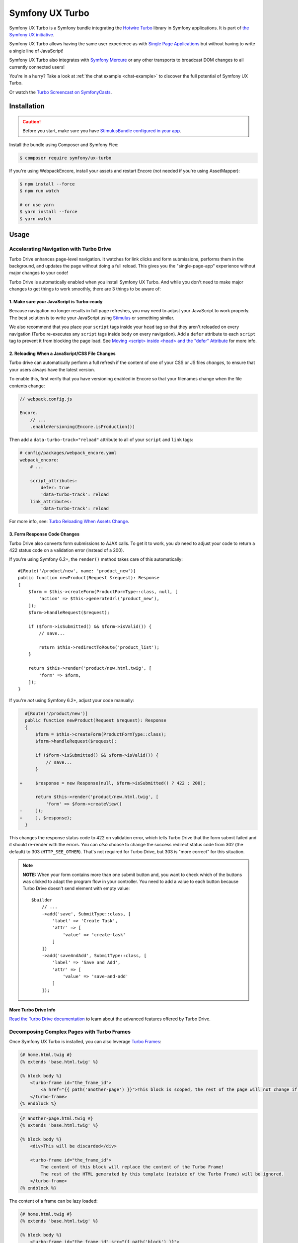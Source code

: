 Symfony UX Turbo
================

Symfony UX Turbo is a Symfony bundle integrating the `Hotwire Turbo`_
library in Symfony applications. It is part of `the Symfony UX initiative`_.

Symfony UX Turbo allows having the same user experience as with
`Single Page Applications`_ but without having to write a single line of
JavaScript!

Symfony UX Turbo also integrates with `Symfony Mercure`_ or any other
transports to broadcast DOM changes to all currently connected users!

You're in a hurry? Take a look at :ref:`the chat example <chat-example>`
to discover the full potential of Symfony UX Turbo.

Or watch the `Turbo Screencast on SymfonyCasts`_.

Installation
------------

.. caution::

    Before you start, make sure you have `StimulusBundle configured in your app`_.

Install the bundle using Composer and Symfony Flex:

.. code-block:: terminal

    $ composer require symfony/ux-turbo

If you're using WebpackEncore, install your assets and restart Encore (not
needed if you're using AssetMapper):

.. code-block:: terminal

    $ npm install --force
    $ npm run watch

    # or use yarn
    $ yarn install --force
    $ yarn watch

Usage
-----

Accelerating Navigation with Turbo Drive
~~~~~~~~~~~~~~~~~~~~~~~~~~~~~~~~~~~~~~~~

Turbo Drive enhances page-level navigation. It watches for link clicks
and form submissions, performs them in the background, and updates the
page without doing a full reload. This gives you the "single-page-app"
experience without major changes to your code!

Turbo Drive is automatically enabled when you install Symfony UX Turbo.
And while you don't need to make major changes to get things to work
smoothly, there are 3 things to be aware of:

1. Make sure your JavaScript is Turbo-ready
^^^^^^^^^^^^^^^^^^^^^^^^^^^^^^^^^^^^^^^^^^^

Because navigation no longer results in full page refreshes, you may
need to adjust your JavaScript to work properly. The best solution is to
write your JavaScript using
`Stimulus`_ or something similar.

We also recommend that you place your ``script`` tags inside your
``head`` tag so that they aren't reloaded on every navigation (Turbo
re-executes any ``script`` tags inside ``body`` on every navigation).
Add a ``defer`` attribute to each ``script`` tag to prevent it from
blocking the page load. See `Moving <script> inside <head> and the "defer" Attribute`_
for more info.

2. Reloading When a JavaScript/CSS File Changes
^^^^^^^^^^^^^^^^^^^^^^^^^^^^^^^^^^^^^^^^^^^^^^^

Turbo drive can automatically perform a full refresh if the content of
one of your CSS or JS files *changes*, to ensure that your users always
have the latest version.

To enable this, first verify that you have versioning enabled in Encore
so that your filenames change when the file contents change:

.. code-block:: javascript

   // webpack.config.js

   Encore.
       // ...
       .enableVersioning(Encore.isProduction())

Then add a ``data-turbo-track="reload"`` attribute to all of your
``script`` and ``link`` tags:

.. code-block:: yaml

   # config/packages/webpack_encore.yaml
   webpack_encore:
       # ...

       script_attributes:
           defer: true
           'data-turbo-track': reload
       link_attributes:
           'data-turbo-track': reload

For more info, see: `Turbo Reloading When Assets Change`_.

3. Form Response Code Changes
^^^^^^^^^^^^^^^^^^^^^^^^^^^^^

Turbo Drive also converts form submissions to AJAX calls. To get it to
work, you *do* need to adjust your code to return a 422 status code on a
validation error (instead of a 200).

If you're using Symfony 6.2+, the ``render()`` method takes
care of this automatically::

    #[Route('/product/new', name: 'product_new')]
    public function newProduct(Request $request): Response
    {
        $form = $this->createForm(ProductFormType::class, null, [
            'action' => $this->generateUrl('product_new'),
        ]);
        $form->handleRequest($request);

        if ($form->isSubmitted() && $form->isValid()) {
            // save...

            return $this->redirectToRoute('product_list');
        }

        return $this->render('product/new.html.twig', [
            'form' => $form,
        ]);
    }

If you're *not* using Symfony 6.2+, adjust your code
manually:

.. code-block:: diff

      #[Route('/product/new')]
      public function newProduct(Request $request): Response
      {
          $form = $this->createForm(ProductFormType::class);
          $form->handleRequest($request);

          if ($form->isSubmitted() && $form->isValid()) {
              // save...
          }

    +     $response = new Response(null, $form->isSubmitted() ? 422 : 200);

          return $this->render('product/new.html.twig', [
              'form' => $form->createView()
    -     ]);
    +     ], $response);
      }

This changes the response status code to 422 on validation error, which
tells Turbo Drive that the form submit failed and it should re-render
with the errors. You can *also* choose to change the success redirect
status code from 302 (the default) to 303 (``HTTP_SEE_OTHER``). That's
not required for Turbo Drive, but 303 is "more correct" for this
situation.

.. note::

    **NOTE:** When your form contains more than one submit button and,
    you want to check which of the buttons was clicked to adapt the
    program flow in your controller. You need to add a value to each
    button because Turbo Drive doesn't send element with empty value::

        $builder
            // ...
            ->add('save', SubmitType::class, [
                'label' => 'Create Task',
                'attr' => [
                    'value' => 'create-task'
                ]
            ])
            ->add('saveAndAdd', SubmitType::class, [
                'label' => 'Save and Add',
                'attr' => [
                    'value' => 'save-and-add'
                ]
            ]);

More Turbo Drive Info
^^^^^^^^^^^^^^^^^^^^^

`Read the Turbo Drive documentation`_ to learn
about the advanced features offered by Turbo Drive.

Decomposing Complex Pages with Turbo Frames
~~~~~~~~~~~~~~~~~~~~~~~~~~~~~~~~~~~~~~~~~~~

Once Symfony UX Turbo is installed, you can also leverage `Turbo Frames`_:

.. code-block:: html+twig

    {# home.html.twig #}
    {% extends 'base.html.twig' %}

    {% block body %}
        <turbo-frame id="the_frame_id">
            <a href="{{ path('another-page') }}">This block is scoped, the rest of the page will not change if you click here!</a>
        </turbo-frame>
    {% endblock %}

.. code-block:: html+twig

    {# another-page.html.twig #}
    {% extends 'base.html.twig' %}

    {% block body %}
        <div>This will be discarded</div>

        <turbo-frame id="the_frame_id">
            The content of this block will replace the content of the Turbo Frame!
            The rest of the HTML generated by this template (outside of the Turbo Frame) will be ignored.
        </turbo-frame>
    {% endblock %}

The content of a frame can be lazy loaded:

.. code-block:: html+twig

    {# home.html.twig #}
    {% extends 'base.html.twig' %}

    {% block body %}
        <turbo-frame id="the_frame_id" src="{{ path('block') }}">
            A placeholder.
        </turbo-frame>
    {% endblock %}

In your controller, you can detect if the request has been triggered by
a Turbo Frame, and retrieve the ID of this frame::

    // src/Controller/MyController.php
    namespace App\Controller;

    use Symfony\Component\HttpFoundation\Request;
    use Symfony\Component\HttpFoundation\Response;
    use Symfony\Component\Routing\Annotation\Route;

    class MyController
    {
        #[Route('/')]
        public function home(Request $request): Response
        {
            // Get the frame ID (will be null if the request hasn't been triggered by a Turbo Frame)
            $frameId = $request->headers->get('Turbo-Frame');

            // ...
        }
    }

Writing Tests
^^^^^^^^^^^^^

Under the hood, Symfony UX Turbo relies on JavaScript to update the HTML
page. To test if your website works properly, you will have to write `UI tests`_.

Fortunately, we've got you covered! `Symfony Panther`_ is a convenient testing
tool using real browsers to test your Symfony application. It shares the
same API as BrowserKit, the functional testing tool shipped with
Symfony.

`Install Symfony Panther`_ and write a test for our Turbo Frame::

    // tests/TurboFrameTest.php
    namespace App\Tests;

    use Symfony\Component\Panther\PantherTestCase;

    class TurboFrameTest extends PantherTestCase
    {
        public function testFrame(): void
        {
            $client = self::createPantherClient();
            $client->request('GET', '/');

            $client->clickLink('This block is scoped, the rest of the page will not change if you click here!');
            $this->assertSelectorTextContains('body', 'This will replace the content of the Turbo Frame!');
        }
    }

Run ``bin/phpunit`` to execute the test! Symfony Panther automatically
starts your application with a web server and tests it using Google
Chrome or Firefox!

You can even watch changes happening in the browser by using:
``PANTHER_NO_HEADLESS=1 bin/phpunit --debug``

`Read the Turbo Frames documentation`_ to learn
everything you can do using Turbo Frames.

Coming Alive with Turbo Streams
~~~~~~~~~~~~~~~~~~~~~~~~~~~~~~~

Turbo Streams are a way for the server to send partial page updates to
clients. There are two main ways to receive the updates:

-  in response to a user action, for instance when the user submits a
   form;
-  asynchronously, by sending updates to clients using
   `Mercure`_, `WebSocket`_ and similar protocols.

Forms
^^^^^

.. versionadded:: 2.1

    Prior to 2.1, ``TurboStreamResponse::STREAM_FORMAT`` was used instead of ``TurboBundle::STREAM_FORMAT``.
    Also, one had to return a new ``TurboStreamResponse()`` object as the third argument to ``$this->render()``.

Let's discover how to use Turbo Streams to enhance your `Symfony forms`_::

    // src/Controller/TaskController.php
    namespace App\Controller;

    // ...
    use App\Entity\Task;
    use Symfony\Bundle\FrameworkBundle\Controller\AbstractController;
    use Symfony\Component\HttpFoundation\Request;
    use Symfony\Component\HttpFoundation\Response;
    use Symfony\UX\Turbo\TurboBundle;

    class TaskController extends AbstractController
    {
        public function new(Request $request): Response
        {
            $form = $this->createForm(TaskType::class, new Task());

            $form->handleRequest($request);

            if ($form->isSubmitted() && $form->isValid()) {
                $task = $form->getData();
                // ... perform some action, such as saving the task to the database

                // 🔥 The magic happens here! 🔥
                if (TurboBundle::STREAM_FORMAT === $request->getPreferredFormat()) {
                    // If the request comes from Turbo, set the content type as text/vnd.turbo-stream.html and only send the HTML to update
                    $request->setRequestFormat(TurboBundle::STREAM_FORMAT);
                    return $this->renderBlock('task/new.html.twig', 'success_stream', ['task' => $task]);
                }

                // If the client doesn't support JavaScript, or isn't using Turbo, the form still works as usual.
                // Symfony UX Turbo is all about progressively enhancing your applications!
                return $this->redirectToRoute('task_success', [], Response::HTTP_SEE_OTHER);
            }

            // Symfony 6.2+
            return $this->render('task/new.html.twig', [
                'form' => $form,
            ]);
        }
    }

.. code-block:: html+twig

    {# bottom of new.html.twig #}
    {% block success_stream %}
    <turbo-stream action="replace" targets="#my_div_id">
        <template>
            The element having the id "my_div_id" will be replaced by this block, without a full page reload!

            <div>The task "{{ task }}" has been created!</div>
        </template>
    </turbo-stream>
    {% endblock %}

Supported actions are ``append``, ``prepend``, ``replace``, ``update``,
``remove``, ``before`` and ``after``.
`Read the Turbo Streams documentation for more details`_.

Resetting the Form
~~~~~~~~~~~~~~~~~~

When you return a Turbo stream, *only* the elements in that stream template will
be updated. This means that if you want to reset the form, you need to include
a new form in the stream template.

To do that, first isolate your form rendering into a block so you can reuse it:

.. code-block:: diff

    {# new.html.twig #}
    +{% block task_form %}
     {{ form(form) }}
    +{% endblock %}

Now, create a "fresh" form and pass it into your stream:

.. code-block:: diff

    // src/Controller/TaskController.php
    // ...

    class TaskController extends AbstractController
    {
        public function new(Request $request): Response
        {
            $form = $this->createForm(TaskType::class, new Task());

   +        $emptyForm = clone $form;
            $form->handleRequest($request);

            if ($form->isSubmitted() && $form->isValid()) {
                // ...

                if (TurboBundle::STREAM_FORMAT === $request->getPreferredFormat()) {
                    $request->setRequestFormat(TurboBundle::STREAM_FORMAT);

                    return $this->renderBlock('task/new.html.twig', 'success_stream', [
                        'task' => $task,
   +                    'form' => $emptyForm,
                    ]);
                }

                // ...
                return $this->redirectToRoute('task_success', [], Response::HTTP_SEE_OTHER);
            }

            return $this->render('task/new.html.twig', [
                'form' => $form,
            ]);
        }
    }

Now, in your stream template, "replace" the entire form:

.. code-block:: diff

    {# new.html.twig #}
     {% block success_stream %}
    +<turbo-stream action="replace" targets="form[name=task]">
    +    <template>
    +        {{ block('task_form') }}
    +    </template>
    +</turbo-stream>
     <turbo-stream action="replace" targets="#my_div_id">

.. _chat-example:

Sending Async Changes using Mercure: a Chat
^^^^^^^^^^^^^^^^^^^^^^^^^^^^^^^^^^^^^^^^^^^

Symfony UX Turbo also supports broadcasting HTML updates to all
currently connected clients, using the
`Mercure`_ protocol or any other.

To illustrate this, let's build a chat system with **0 lines of
JavaScript**!

Start by installing `the Mercure support`_ on your project:

.. code-block:: terminal

    $ composer require symfony/mercure-bundle

Then, enable the "mercure stream" controller in ``assets/controllers.json``:

.. code-block:: diff

    "@symfony/ux-turbo": {
        "mercure-turbo-stream": {
    +         "enabled": true,
    -         "enabled": false,
            "fetch": "lazy"
        }
    },

The easiest way to have a working development (and production-ready)
environment is to use `Symfony Docker`_, which comes with
a Mercure hub integrated in the web server.

If you use Symfony Flex, the configuration has been generated for you,
be sure to update the ``MERCURE_URL`` in the ``.env`` file to point to a
Mercure Hub (it's not necessary if you are using Symfony Docker).

Otherwise, configure Mercure Hub(s) to use:

.. code-block:: yaml

    # config/packages/turbo.yaml
    turbo:
        mercure:
            hubs: [default]

Let's create our chat::

    // src/Controller/ChatController.php
    namespace App\Controller;

    use Symfony\Bundle\FrameworkBundle\Controller\AbstractController;
    use Symfony\Component\Form\Extension\Core\Type\SubmitType;
    use Symfony\Component\Form\Extension\Core\Type\TextType;
    use Symfony\Component\HttpFoundation\Request;
    use Symfony\Component\HttpFoundation\Response;
    use Symfony\Component\Mercure\HubInterface;
    use Symfony\Component\Mercure\Update;

    class ChatController extends AbstractController
    {
        public function chat(Request $request, HubInterface $hub): Response
        {
            $form = $this->createFormBuilder()
                ->add('message', TextType::class, ['attr' => ['autocomplete' => 'off']])
                ->add('send', SubmitType::class)
                ->getForm();

            $emptyForm = clone $form; // Used to display an empty form after a POST request
            $form->handleRequest($request);

            if ($form->isSubmitted() && $form->isValid()) {
                $data = $form->getData();

                // 🔥 The magic happens here! 🔥
                // The HTML update is pushed to the client using Mercure
                $hub->publish(new Update(
                    'chat',
                    $this->renderView('chat/message.stream.html.twig', ['message' => $data['message']])
                ));

                // Force an empty form to be rendered below
                // It will replace the content of the Turbo Frame after a post
                $form = $emptyForm;
            }

            return $this->render('chat/index.html.twig', [
                'form' => $form,
             ]);
        }
    }

.. code-block:: html+twig

    {# chat/index.html.twig #}
    {% extends 'base.html.twig' %}

    {% block body %}
        <h1>Chat</h1>

        <div id="messages" {{ turbo_stream_listen('chat') }}>
            {#
                The messages will be displayed here.
                "turbo_stream_listen()" automatically registers a Stimulus controller that subscribes to the "chat" topic as managed by the transport.
                All connected users will receive the new messages!
             #}
        </div>

        <turbo-frame id="message_form">
            {{ form(form) }}

            {#
                The form is displayed in a Turbo Frame, with this trick a new empty form is displayed after every post,
                but the rest of the page will not change.
            #}
        </turbo-frame>
    {% endblock %}

.. code-block:: html+twig

    {# chat/message.stream.html.twig #}
    {# New messages received through the Mercure connection are appended to the div with the "messages" ID. #}
    <turbo-stream action="append" targets="#messages">
        <template>
            <div>{{ message }}</div>
        </template>
    </turbo-stream>

Keep in mind that you can use all features provided by Symfony Mercure,
including `private updates`_ (to ensure that only authorized users will
receive the updates) and `async dispatching with Symfony Messenger`_.

Broadcast Doctrine Entities Update
^^^^^^^^^^^^^^^^^^^^^^^^^^^^^^^^^^

Symfony UX Turbo also comes with a convenient integration with Doctrine
ORM.

With a single attribute, your clients can subscribe to creations,
updates and deletions of entities::

    // src/Entity/Book.php
    namespace App\Entity;

    use Doctrine\ORM\Mapping as ORM;
    use Symfony\UX\Turbo\Attribute\Broadcast;

    #[ORM\Entity]
    #[Broadcast] // 🔥 The magic happens here
    class Book
    {
        #[ORM\Column, ORM\Id, ORM\GeneratedValue(strategy: "AUTO")]
        public ?int $id = null;

        #[ORM\Column]
        public string $title = '';
    }

To subscribe to updates of an entity, pass it as parameter of the
``turbo_stream_listen()`` Twig helper:

.. code-block:: html+twig

    <div id="book_{{ book.id }}" {{ turbo_stream_listen(book) }}></div>

Alternatively, you can subscribe to updates made to all entities of a
given class by using its Fully Qualified Class Name:

.. code-block:: html+twig

    <div id="books" {{ turbo_stream_listen('App\\Entity\\Book') }}></div>

Finally, create the template that will be rendered when an entity is
created, modified or deleted:

.. code-block:: html+twig

    {# templates/broadcast/Book.stream.html.twig #}
    {% block create %}
        <turbo-stream action="append" targets="#books">
            <template>
                <div id="{{ 'book_' ~ id }}">{{ entity.title }} (#{{ id }})</div>
            </template>
        </turbo-stream>
    {% endblock %}

    {% block update %}
        <turbo-stream action="update" targets="#book_{{ id }}">
            <template>
                {{ entity.title }} (#{{ id }}, updated)
            </template>
        </turbo-stream>
    {% endblock %}

    {% block remove %}
        <turbo-stream action="remove" targets="#book_{{ id }}"></turbo-stream>
    {% endblock %}

By convention, Symfony UX Turbo will look for a template named
``templates/broadcast/{ClassName}.stream.html.twig``. This template
**must** contain at least 3 blocks: ``create``, ``update`` and
``remove`` (they can be empty, but they must exist).

Every time an entity marked with the ``Broadcast`` attribute changes,
Symfony UX Turbo will render the associated template and will broadcast
the changes to all connected clients.

Each block must contain a list of Turbo Stream actions. These actions
will be automatically applied by Turbo to the DOM tree of every
connected client. Each template can contain as many actions as needed.

For instance, if the same entity is displayed on different pages, you
can include all actions updating these different places in the template.
Actions applying to non-existing DOM elements will simply be ignored.

The current entity, the string representation of its identifier(s), the
action (``create``, ``update`` or ``remove``) and options set on the
``Broadcast`` attribute are passed to the template as variables:
``entity``, ``id``, ``action`` and ``options``.

Broadcast Conventions and Configuration
~~~~~~~~~~~~~~~~~~~~~~~~~~~~~~~~~~~~~~~

Because Symfony UX Turbo needs access to their identifier, entities have
to either be managed by Doctrine ORM, have a public property named
``id``, or have a public method named ``getId()``.

Symfony UX Turbo will look for a template named after mapping their
Fully Qualified Class Names. For example and by default, if a class
marked with the ``Broadcast`` attribute is named ``App\Entity\Foo``, the
corresponding template will be found in
``templates/broadcast/Foo.stream.html.twig``.

It's possible to configure own namespaces are mapped to templates by
using the ``turbo.broadcast.entity_template_prefixes`` configuration
options. The default is defined as such:

.. code-block:: yaml

    # config/packages/turbo.yaml
    turbo:
        broadcast:
            entity_template_prefixes:
                App\Entity\: broadcast/

Finally, it's also possible to explicitly set the template to use with
the ``template`` parameter of the ``Broadcast`` attribute::

    #[Broadcast(template: 'my-template.stream.html.twig')]
    class Book { /* ... */ }

Broadcast Options
~~~~~~~~~~~~~~~~~

The ``Broadcast`` attribute comes with a set of handy options:

-  ``transports`` (``string[]``): a list of transports to broadcast to
-  ``topics`` (``string[]``): a list of topics to use, the default topic
   is derived from the FQCN of the entity and from its id
-  ``template`` (``string``): Twig template to render (see above)

The ``Broadcast`` attribute can be repeated (e.g. you can have multiple
`#[Broadcast]`. This is convenient to render several templates associated with
their own topics for the same change (e.g. the same data is rendered in different
way in the list and in the detail pages).

Options are transport-specific. When using Mercure, some extra options
are supported:

-  ``private`` (``bool``): marks Mercure updates as private
-  ``sse_id`` (``string``): ``id`` field of the SSE
-  ``sse_type`` (``string``): ``type`` field of the SSE
-  ``sse_retry`` (``int``): ``retry`` field of the SSE

The Mercure broadcaster also supports `Expression Language`_ in topics
by starting with `@=`.

Example::

    // src/Entity/Book.php
    namespace App\Entity;

    use Symfony\UX\Turbo\Attribute\Broadcast;

    #[Broadcast(topics: ['@="book_detail" ~ entity.id', 'books'], template: 'book_detail.stream.html.twig', private: true)]
    #[Broadcast(topics: ['@="book_list" ~ entity.id', 'books'], template: 'book_list.stream.html.twig', private: true)]
    class Book
    {
        // ...
    }

Using Multiple Transports
~~~~~~~~~~~~~~~~~~~~~~~~~

Symfony UX Turbo allows sending Turbo Streams updates using multiple
transports. For instance, it's possible to use several Mercure hubs with
the following configuration:

.. code-block:: yaml

    # config/packages/mercure.yaml
    mercure:
        hubs:
            hub1:
                url: https://hub1.example.net/.well-known/mercure
                jwt: snip
            hub2:
                url: https://hub2.example.net/.well-known/mercure
                jwt: snip

.. code-block:: yaml

    # config/packages/turbo.yaml
    turbo:
        mercure:
            hubs: [hub1, hub2]

Use the appropriate Mercure ``HubInterface`` service to send a change
using a specific transport::

    // src/Controller/MyController.php
    namespace App\Controller;

    use Symfony\Bundle\FrameworkBundle\Controller\AbstractController;
    use Symfony\Component\HttpFoundation\Response;
    use Symfony\Component\Mercure\HubInterface;
    use Symfony\Component\Mercure\Update;

    class MyController extends AbstractController
    {
        public function publish(HubInterface $hub1): Response
        {
            $id = $hub1->publish(new Update('topic', 'content'));

            return new Response("Update #{$id} published.");
        }
    }

Changes made to entities marked with the ``#[Broadcast]`` attribute will
be sent using all configured transport by default. You can specify the
list of transports to use for a specific entity class using the
``transports`` parameter::

    // src/Entity/Book.php
    namespace App\Entity;

    use Symfony\UX\Turbo\Attribute\Broadcast;

    #[Broadcast(transports: ['hub1', 'hub2'])]
    /** ... */
    class Book
    {
        // ...
    }

Finally, generate the HTML attributes registering the Stimulus
controller corresponding to your transport by passing an extra argument
to ``turbo_stream_listen()``:

.. code-block:: html+twig

    <div id="messages" {{ turbo_stream_listen('App\\Entity\\Book', 'hub2') }}></div>

Registering a Custom Transport
~~~~~~~~~~~~~~~~~~~~~~~~~~~~~~

If you prefer using another protocol than Mercure, you can create custom
transports::

    // src/Turbo/Broadcaster.php
    namespace App\Turbo;

    use Symfony\UX\Turbo\Attribute\Broadcast;
    use Symfony\UX\Turbo\Broadcaster\BroadcasterInterface;

    class Broadcaster implements BroadcasterInterface
    {
        public function broadcast(object $entity, string $action): void
        {
            // This method will be called everytime an object marked with the #[Broadcast] attribute is changed
            $attribute = (new \ReflectionClass($entity))->getAttributes(Broadcast::class)[0] ?? null;
            // ...
        }
    }

Then a stream listener::

    // src/Turbo/TurboStreamListenRenderer.php
    namespace App\Turbo;

    use Symfony\Component\DependencyInjection\Attribute\AsTaggedItem;
    use Symfony\UX\StimulusBundle\Helper\StimulusHelper;
    use Symfony\UX\Turbo\Twig\TurboStreamListenRendererInterface;
    use Twig\Environment;

    #[AsTaggedItem(index: 'my-transport')]
    class TurboStreamListenRenderer implements TurboStreamListenRendererInterface
    {
        public function __construct(
            private StimulusHelper $stimulusHelper,
        ) {}

        public function renderTurboStreamListen(Environment $env, $topic): string
        {
            $stimulusAttributes = $this->stimulusHelper->createStimulusAttributes();
            $stimulusAttributes->addController('your_stimulus_controller', [
                /* controller values such as topic */
            ]);

            return (string) $stimulusAttributes;
        }
    }

The broadcaster must be registered as a service tagged with
``turbo.broadcaster`` and the renderer must be tagged with
``turbo.renderer.stream_listen``. If you enabled `autoconfigure option`_
(it's the case by default), these tags will be added automatically
because these classes implement the ``BroadcasterInterface`` and
``TurboStreamListenRendererInterface`` interfaces, the related services
will be.

Backward Compatibility promise
------------------------------

This bundle aims at following the same Backward Compatibility promise as
the Symfony framework:
https://symfony.com/doc/current/contributing/code/bc.html

Credits
-------

Symfony UX Turbo has been created by `Kévin Dunglas`_. It has been inspired by
`hotwired/turbo-rails`_ and `sroze/live-twig`_.

.. _`Hotwire Turbo`: https://turbo.hotwired.dev
.. _`the Symfony UX initiative`: https://symfony.com/ux
.. _`Single Page Applications`: https://en.wikipedia.org/wiki/Single-page_application
.. _`Symfony Mercure`: https://symfony.com/doc/current/mercure.html
.. _`Turbo Screencast on SymfonyCasts`: https://symfonycasts.com/screencast/turbo
.. _`Stimulus`: https://stimulus.hotwired.dev
.. _`Turbo Reloading When Assets Change`: https://turbo.hotwired.dev/handbook/drive#reloading-when-assets-change
.. _`Read the Turbo Drive documentation`: https://turbo.hotwired.dev/handbook/drive
.. _`Turbo Frames`: https://turbo.hotwired.dev/handbook/introduction#turbo-frames-decompose-complex-pages
.. _`Read the Turbo Frames documentation`: https://turbo.hotwired.dev/handbook/introduction#turbo-frames-decompose-complex-pages
.. _`UI tests`: https://martinfowler.com/articles/practical-test-pyramid.html#UiTests
.. _`Symfony Panther`: https://github.com/symfony/panther
.. _`Install Symfony Panther`: https://github.com/symfony/panther#installing-panther
.. _`Mercure`: https://mercure.rocks
.. _`WebSocket`: https://developer.mozilla.org/en-US/docs/Web/API/WebSockets_API
.. _`Symfony forms`: https://symfony.com/doc/current/forms.html
.. _`Read the Turbo Streams documentation for more details`: https://turbo.hotwired.dev/handbook/streams
.. _`the Mercure support`: https://symfony.com/doc/current/mercure.html
.. _`Symfony Docker`: https://github.com/dunglas/symfony-docker
.. _`autoconfigure option`: https://symfony.com/doc/current/service_container.html#the-autoconfigure-option
.. _`private updates`: https://symfony.com/doc/current/mercure.html#authorization
.. _`async dispatching with Symfony Messenger`: https://symfony.com/doc/current/mercure.html#async-dispatching
.. _`Kévin Dunglas`: https://dunglas.fr
.. _`hotwired/turbo-rails`: https://github.com/hotwired/turbo-rails
.. _`sroze/live-twig`: https://github.com/sroze/live-twig
.. _StimulusBundle configured in your app: https://symfony.com/bundles/StimulusBundle/current/index.html
.. _`Moving <script> inside <head> and the "defer" Attribute`: https://symfony.com/blog/moving-script-inside-head-and-the-defer-attribute
.. _`Expression Language`: https://symfony.com/doc/current/components/expression_language.html
